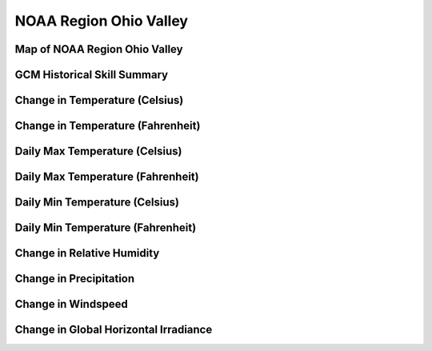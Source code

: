 #######################
NOAA Region Ohio Valley
#######################


Map of NOAA Region Ohio Valley
==============================

.. image:: ../_static/region_maps/map_ohio_valley.png

GCM Historical Skill Summary
============================

.. raw:: html
   :file: ../_static/skill_tables/skill_ohio_valley.html


Change in Temperature (Celsius)
===============================

.. raw:: html
   :file: ../_static/trend_plots/ohio_valley_t2m.html

Change in Temperature (Fahrenheit)
==================================

.. raw:: html
   :file: ../_static/trend_plots/ohio_valley_t2m_degf.html

Daily Max Temperature (Celsius)
===============================

.. raw:: html
   :file: ../_static/trend_plots/ohio_valley_t2m_max.html

Daily Max Temperature (Fahrenheit)
==================================

.. raw:: html
   :file: ../_static/trend_plots/ohio_valley_t2m_max_degf.html

Daily Min Temperature (Celsius)
===============================

.. raw:: html
   :file: ../_static/trend_plots/ohio_valley_t2m_min.html

Daily Min Temperature (Fahrenheit)
==================================

.. raw:: html
   :file: ../_static/trend_plots/ohio_valley_t2m_min_degf.html

Change in Relative Humidity
===========================

.. raw:: html
   :file: ../_static/trend_plots/ohio_valley_rh.html

Change in Precipitation
=======================

.. raw:: html
   :file: ../_static/trend_plots/ohio_valley_pr.html

Change in Windspeed
===================

.. raw:: html
   :file: ../_static/trend_plots/ohio_valley_ws100m.html

Change in Global Horizontal Irradiance
======================================

.. raw:: html
   :file: ../_static/trend_plots/ohio_valley_ghi.html
